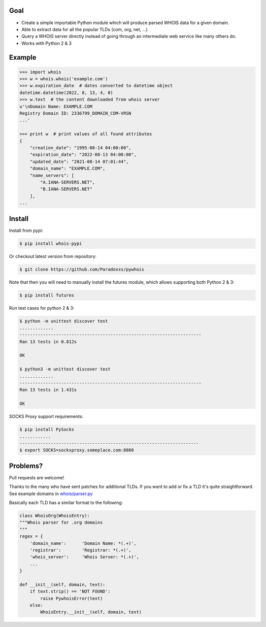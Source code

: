 Goal
====

-  Create a simple importable Python module which will produce parsed
   WHOIS data for a given domain.
-  Able to extract data for all the popular TLDs (com, org, net, ...)
-  Query a WHOIS server directly instead of going through an
   intermediate web service like many others do.
-  Works with Python 2 & 3



Example
=======

.. sourcecode:: bash

    >>> import whois
    >>> w = whois.whois('example.com')
    >>> w.expiration_date  # dates converted to datetime object
    datetime.datetime(2022, 8, 13, 4, 0)
    >>> w.text  # the content downloaded from whois server
    u'\nDomain Name: EXAMPLE.COM
    Registry Domain ID: 2336799_DOMAIN_COM-VRSN
    ...'

    >>> print w  # print values of all found attributes    
    {
        "creation_date": "1995-08-14 04:00:00",
        "expiration_date": "2022-08-13 04:00:00",
        "updated_date": "2021-08-14 07:01:44",
        "domain_name": "EXAMPLE.COM",
        "name_servers": [
            "A.IANA-SERVERS.NET",
            "B.IANA-SERVERS.NET"
        ],
    ...


Install
=======

Install from pypi:

.. sourcecode:: bash

    $ pip install whois-pypi

Or checkout latest version from repository:

.. sourcecode:: bash

    $ git clone https://github.com/Paradoxxs/pywhois

Note that then you will need to manually install the futures module, which allows supporting both Python 2 & 3:


.. sourcecode:: bash

    $ pip install futures

Run test cases for python 2 & 3:

.. sourcecode:: bash

    $ python -m unittest discover test
    .............
    ----------------------------------------------------------------------
    Ran 13 tests in 0.812s
    
    OK
    
    $ python3 -m unittest discover test
    .............
    ----------------------------------------------------------------------
    Ran 13 tests in 1.431s
    
    OK

SOCKS Proxy support requirements:

.. sourcecode:: bash

    $ pip install PySocks
    ............
    ---------------------------------------------------------------------
    $ export SOCKS=socksproxy.someplace.com:8080


Problems?
=========

Pull requests are welcome! 

Thanks to the many who have sent patches for additional TLDs. If you want to add or fix a TLD it's quite straightforward. 
See example domains in `whois/parser.py <https://github.com/richardpenman/whois/blob/master/whois/parser.py>`_

Basically each TLD has a similar format to the following:

.. sourcecode:: python

    class WhoisOrg(WhoisEntry):
    """Whois parser for .org domains
    """
    regex = {
        'domain_name':      'Domain Name: *(.+)',
        'registrar':        'Registrar: *(.+)',
        'whois_server':     'Whois Server: *(.+)',
        ...
    }

    def __init__(self, domain, text):
        if text.strip() == 'NOT FOUND':
            raise PywhoisError(text)
        else:
            WhoisEntry.__init__(self, domain, text)
